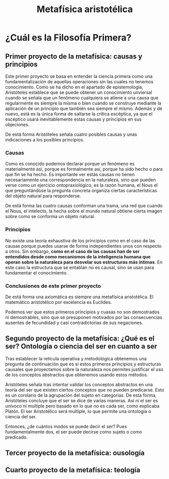 :PROPERTIES:
:ID:       A582A33E-1B75-438E-8242-0FD181498228
:END:
#+title: Metafísica aristotélica

* ¿Cuál es la Filosofía Primera?

** Primer proyecto de la metafísica: causas y principios

Este primer proyecto se basa en entender la ciencia primera como una fundamentalización de aquellas operaciones sin las cuales no tenemos conocimiento. Como se ha dicho en el apartado de epistemología, Aristóteles establece que se puede obtener un conocimiento unviersal cuando se señala que un fenómeno cualquiera se atiene a una causa que regularmente es siempre la misma o bien cuando se construye mediante la aplicación de un principio que también  sea siempre el mismo. Además y de nuevo, está es la única forma de saltarse la crítica escéptica, ya que el escéptico usará inevitablemente estas causas y principios en sus objeciones.

De está forma Aristóteles señala cuatro posibles causas y unas indicaciones a los posibles principios.

*** Causas
Como es conocido podemos declarar porque un fenómeno es materialmente así, porque es formalmente así, porque ha sido hecho o para que fin se ha hecho. Es importante ver estás causas no tienen necesariamente una correspondencia en la naturaleza, sino que pueden verse como un ejercicio ontopraxiológico, es la razón humana, el Nous el que preguntándose la pregunta concreta organiza ciertas características del objeto natural para responderse.

De está forma las cuatro causas conforman una trama, una red que cuando el Nous, el intelecto, la hecha sobre el mundo natural obtiene cierta imagen sobre como se conforma un objeto natural.

*** Principios
No existe una teoría exhaustiva de los principios como en el caso de las causas porque puedes usarse de forma independientes unos con respecto a otros. Sin embargo, *como en el caso de las causas han de ser entendidos desde como mecanismos de la inteligencia humana que operan sobre la naturaleza para desvelar sus estructuras más íntimas*. En este caso la estructura que se entablan no es causal, sino se usan para fundamentar el conocimiento.


*** Conclusiones de este primer proyecto

De está forma una axiomática es siempre una metafísica aristotélica. El matemático aristotélico por excelencia es Euclides.

Podemos ver que estos primeros principios y cuasas no son demostrados ni demostrables, sino que se presuponen motivados por las consecuencias ausentes de fecundidad y casi contradictorias de sus negaciones.


** Segundo proyecto de la metafísica: ¿Qué es el ser? Ontología o ciencia del ser en cuanto a ser

Tras establecer la retícula operativa y metodológica obtenemos una pregunta de continuación que es si estos primeros principios y estructuras causales que proyectamos sobre la naturaleza nos permites justificar el uso de los conceptos abstractos que obtenemos usando estos métodos.

Aristóteles señala tras intentar validar los conceptos abstractos en una teoría del ser que existen ciertos conceptos que no pueden predicarse. Esto es un corolario de la agrupación del sujeto en categorías. De esta forma, Aristóteles concluye que el ser se dice de varias maneras. Así ni el ser es unívoco ni multiple pero basado en lo que no es cada ser, como explicaba Platón. El ser Aristotélico será multiple, lo que permite una ontología o ciencia del ser.

Entonces, ¿de cuántos modos se puede decir el ser? Pues fundamentalmente dos, el ser puede decirse como sujeto o como predicado.

** Tercer proyecto de la metafísica: ousología
** Cuarto proyecto de la metafísica: teología 

